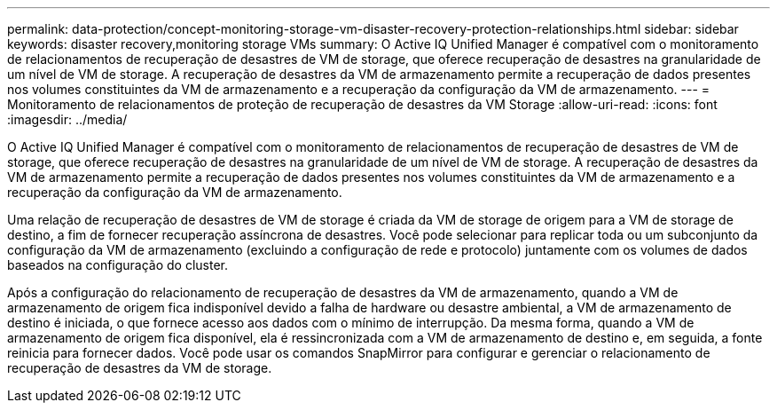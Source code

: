 ---
permalink: data-protection/concept-monitoring-storage-vm-disaster-recovery-protection-relationships.html 
sidebar: sidebar 
keywords: disaster recovery,monitoring storage VMs 
summary: O Active IQ Unified Manager é compatível com o monitoramento de relacionamentos de recuperação de desastres de VM de storage, que oferece recuperação de desastres na granularidade de um nível de VM de storage. A recuperação de desastres da VM de armazenamento permite a recuperação de dados presentes nos volumes constituintes da VM de armazenamento e a recuperação da configuração da VM de armazenamento. 
---
= Monitoramento de relacionamentos de proteção de recuperação de desastres da VM Storage
:allow-uri-read: 
:icons: font
:imagesdir: ../media/


[role="lead"]
O Active IQ Unified Manager é compatível com o monitoramento de relacionamentos de recuperação de desastres de VM de storage, que oferece recuperação de desastres na granularidade de um nível de VM de storage. A recuperação de desastres da VM de armazenamento permite a recuperação de dados presentes nos volumes constituintes da VM de armazenamento e a recuperação da configuração da VM de armazenamento.

Uma relação de recuperação de desastres de VM de storage é criada da VM de storage de origem para a VM de storage de destino, a fim de fornecer recuperação assíncrona de desastres. Você pode selecionar para replicar toda ou um subconjunto da configuração da VM de armazenamento (excluindo a configuração de rede e protocolo) juntamente com os volumes de dados baseados na configuração do cluster.

Após a configuração do relacionamento de recuperação de desastres da VM de armazenamento, quando a VM de armazenamento de origem fica indisponível devido a falha de hardware ou desastre ambiental, a VM de armazenamento de destino é iniciada, o que fornece acesso aos dados com o mínimo de interrupção. Da mesma forma, quando a VM de armazenamento de origem fica disponível, ela é ressincronizada com a VM de armazenamento de destino e, em seguida, a fonte reinicia para fornecer dados. Você pode usar os comandos SnapMirror para configurar e gerenciar o relacionamento de recuperação de desastres da VM de storage.
